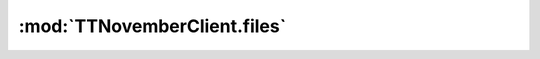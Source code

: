 .. _sec-jsclientlib-files:

:mod:`TTNovemberClient.files`
----------------------------

.. js:function:: TTNovemberClient.files.get(location, filename, opts)

   Retrieves information about the file ``filename`` at ``location``.

   See :ref:`Retrieve a specific file's information <sec-api-fileops-retrievefileinfo>` for more details.

   :param string location: The location of the file
   :param string filename: The name of the file
   :param object opts: Additional options for the request
   :returns Promise: A `jQuery Promise <http://api.jquery.com/Types/#Promise>`_ for the request's response

.. js:function:: TTNovemberClient.files.list(recursively, opts)

   Retrieves a list of all files from the server.

   The response from the server will be preprocessed such that all contained entries (recursively)
   will be guaranteed to have a ``parent``, ``size`` and ``date`` property set at least with a value
   of ``undefined``.

   For folders, all children will have their ``parent`` property set to the folder entry.

   **Example:**

   .. code-block:: javascript

      var recursivelyPrintNames = function(entry, depth) {
          depth = depth || 0;

          var isFolder = entry.type == "folder";
          var name = (isFolder ? "+ " + entry.name : entry.name);
          console.log(_.repeat("| ", depth - 1) + (depth ? "|-" : "") + name);

          if (isFolder) {
              _.each(entry.children, function(child) {
                  recursivelyPrintNames(child, depth + 1);
              });
          }
      };

      TTNovember.files.list(true)
          .done(function(response) {
              console.log("### Files:");
              _.each(response.files, function(entry) {
                  recursivelyPrintNames(entry);
              });
          });

   See :ref:`Retrieve all files <sec-api-fileops-retrieveall>` for more details.

   :param boolean recursively: Whether to list the files recursively (including all sub folders, true) or not (false, default)
   :param object opts: Additional options for the request
   :returns Promise: A `jQuery Promise <http://api.jquery.com/Types/#Promise>`_ for the request's response

.. js:function:: TTNovemberClient.files.listForLocation(location, recursively, opts)

   Retrieves a list of all files stored at the specified ``location`` from the server.

   The response from the server will be preprocessed such that all contained entries (recursively)
   will be guaranteed to have a ``parent``, ``size`` and ``date`` property set at least with a value
   of ``undefined``.

   For folders, all children will have their ``parent`` property set to the folder entry.

   See :ref:`Retrieve files from specific location <sec-api-fileops-retrievelocation>` for more details.

   :param string location: The location for which to retrieve the list
   :param boolean recursively: Whether to list the files recursively (including all sub folders, true) or not (false, default)
   :param object opts: Additional options for the request
   :returns Promise: A `jQuery Promise <http://api.jquery.com/Types/#Promise>`_ for the request's response

.. js:function:: TTNovemberClient.files.select(location, path, print, opts)

   Selects a file at ``location`` named ``filename`` for printing. If ``print`` is supplied and
   truthy, also starts printing the file immediately.

   See the ``select`` command in :ref:`Issue a file command <sec-api-fileops-filecommand>` for more details.

   :param string location: The location of the file to select
   :param string path: The name of the file to select
   :param boolean print: Whether to print the file after selection (true) or not (false, default)
   :param object opts: Additional options for the request
   :returns Promise: A `jQuery Promise <http://api.jquery.com/Types/#Promise>`_ for the request's response

.. js:function:: TTNovemberClient.files.slice(location, path, parameters, opts)

   Slices a file at ``location`` called ``filename``, using the supplied slice command ``parameters``.

   See the ``slice`` command in :ref:`Issue a file command <sec-api-fileops-filecommand>` for more details.

   :param string location: The location of the file to slice
   :param string path: The path of the file to slice
   :param object parameters: Additional parameters for the ``slice`` command
   :param object opts: Additional options for the request
   :returns Promise: A `jQuery Promise <http://api.jquery.com/Types/#Promise>`_ for the request's response

.. js:function:: TTNovemberClient.files.delete(location, path, opts)

   Deletes the file or folder at ``location`` and ``path``.

   See :ref:`Delete file <sec-api-fileops-delete>` for more details.

   :param string location: The location of the file to delete
   :param string path: The path of the file to delete
   :param object opts: Additional options for the request
   :returns Promise: A `jQuery Promise <http://api.jquery.com/Types/#Promise>`_ for the request's response

.. js:function:: TTNovemberClient.files.copy(location, path, destination, opts)

   Copies file or folder ``path`` on ``location`` to new parent folder ``destination`` on ``location``.

   ``destination`` must already exist.

   **Example:**

   .. code-block:: javascript

      TTNovember.files.copy("local", "some/file.gco", "other/folder");

   See :ref:`Issue a file command <sec-api-fileops-filecommand>` for more details.

   :param string location: The location of the file to copy, currently only "local" is supported
   :param string path: The path of the file or folder to copy
   :param string destination: The path of the parent to which to copy the file or folder
   :param object opts: Additional options for the request
   :returns Promise: A `jQuery Promise <http://api.jquery.com/Types/#Promise>`_ for the request's response

.. js:function:: TTNovemberClient.files.move(location, filename, destination, opts)

   Moves file or folder ``path`` on ``location`` to new parent folder ``destination`` on ``location``.

   ``destination`` must already exist.

   **Example:**

   .. code-block:: javascript

      TTNovember.files.move("local", "some/file.gco", "other/folder");

   See :ref:`Issue a file command <sec-api-fileops-filecommand>` for more details.

   :param string location: The location of the file to move, currently only "local" is supported
   :param string path: The path of the file or folder to move
   :param string destination: The path of the parent to which to copy the file or folder
   :param object opts: Additional options for the request
   :returns Promise: A `jQuery Promise <http://api.jquery.com/Types/#Promise>`_ for the request's response

.. js:function:: TTNovemberClient.files.createFolder(location, name, path, opts)

   Creates a new folder ``name`` on ``location``. If ``path`` is provided and not empty the folder
   will be created as a new child of it.

   **Example:**

   .. code-block:: javascript

      // creates new folder "folder" in the root of "local"
      TTNovember.files.createFolder("local", "folder");

      // creates new folder "subfolder" in parent "some/existing/folder" on "local"
      TTNovember.files.createFolder("local", "subfolder", "some/existing/folder");

   See :ref:`Upload file or create folder <sec-api-fileops-uploadfile>` for more details on the folder creation API.

   :param string location: The location to create the folder on (currently only "local" is supported)
   :param string name: The name of the new folder
   :param string path: The path to the parent folder in which to create the new folder. May be left unset in which
                       case the folder will be created in the root directory of ``location``.
   :param object opts: Additional options for the request
   :returns Promise: A `jQuery Promise <http://api.jquery.com/Types/#Promise>`_ for the request's response

.. js:function:: TTNovemberClient.files.upload(location, file, data)

   Uploads a ``file`` to the specified ``location``.

   Additional command ``data`` may be provided. Supported properties are:

   filename
       A string value, the filename to assign to the uploaded file. Optional, if not provided the filename
       will be taken from the provided ``file`` object's ``name`` property.
   select
       A boolean value, specifies whether to immediately select the uploaded file for printing once
       the upload completes (true) or not (false, default)
   print
       A boolean value, specifies whether to immediately start printing the file after the upload
       completes (true) or not (false, default)
   userdata
       An optional object or a serialized JSON string of additional user supplised data to associate with
       the uploaded file.

   See :ref:`Upload file or create folder <sec-api-fileops-uploadfile>` for more details on the file upload API and
   :js:func:`TTNovember.upload` for more details on the underlying library upload mechanism, including
   what values are accepted for the ``file`` parameter.

   :param string location: The location to upload the file to
   :param object or string file: The file to upload, see :js:func:`TTNovember.upload` for more details
   :returns Promise: A `jQuery Promise <http://api.jquery.com/Types/#Promise>`_ for the request's response

.. js:function:: TTNovemberClient.files.download(location, path, opts)

   Downloads the file at ``path`` in ``location``.

   The downloaded file will be returned as response body in the completed `Promise <http://api.jquery.com/Types/#Promise>`_.
   Note that not all locations support downloading of files (``sdcard`` for example doesn't).

   **Example:**

   .. code-block:: javascript

      TTNovember.files.download("local", "somefile.gco")
          .done(function(response) {
              var contents = response;
              // do something with the file contents
          });

   :param string location: The location of the file to download
   :param string path: The path of the file to download
   :param object opts: Additional options for the request
   :returns Promise: A `jQuery Promise <http://api.jquery.com/Types/#Promise>`_ for the request's response

.. js:function:: TTNovemberClient.files.pathForEntry(entry)

   Utility function to retrieve the path within its location for a given ``entry``.

   Use this if you already have a full list of entries and need the path to one.

   **Example**

   .. code-block:: javascript

      TTNovember.files.listForLocation("local", True)
          .done(function(entries) {
              var entry = TTNovember.files.entryForPath("some/funny/entry", entries.files);
              var path = TTNovember.files.pathForEntry(entry);
              console.log(path); // will log some/funny/entry
          });

   :param object entry: The entry object for which to retrieve the path
   :returns string: The path of the entry within its location

.. js:function:: TTNovemberClient.files.entryForPath(path, root)

   Utility function to retrieve an entry by its ``path`` based on an entry tree provided by its
   ``root``.

   Use this if you already have a full list of entries and are looking for a specified entry
   within.

   **Example**

   .. code-block:: javascript

      var somePathsToFind = ["some/funny/entry",
                             "another/entry",
                             "this/does/not/exist"];

      TTNovember.files.listForLocation("local", True)
          .done(function(entries) {
              // will log two entries and one undefined
              _.each(somePathsToFind, function(path) {
                  console.log(TTNovember.files.entryForPath(path, entries.files));
              });
          });

   :param string path: The path of the entry to retrieve
   :param object root: The root of the tree in which to resolve the entry by its path, either a list of entries or an entry
       element with ``children``
   :returns object or undefined: The retrieved entry, or ``undefined`` if the ``path`` could
       not be resolved
